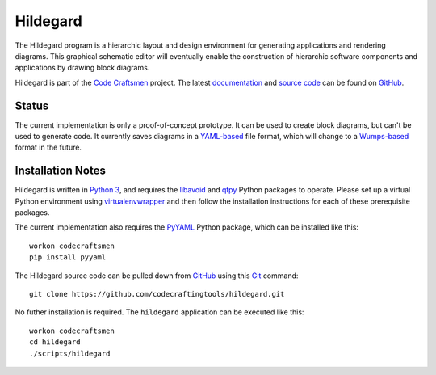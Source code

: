 =========
Hildegard
=========

The Hildegard program is a hierarchic layout and design environment
for generating applications and rendering diagrams.  This graphical
schematic editor will eventually enable the construction of hierarchic
software components and applications by drawing block diagrams.

Hildegard is part of the `Code Craftsmen`_ project.  The latest
`documentation`_ and `source code`_ can be found on `GitHub`_.

Status
======

The current implementation is only a proof-of-concept prototype.  It
can be used to create block diagrams, but can't be used to generate
code.  It currently saves diagrams in a `YAML-based`_ file format,
which will change to a `Wumps-based`_ format in the future.

Installation Notes
==================

Hildegard is written in `Python 3`_, and requires the `libavoid`_ and
`qtpy`_ Python packages to operate.  Please set up a virtual Python
environment using `virtualenvwrapper`_ and then follow the
installation instructions for each of these prerequisite packages.

The current implementation also requires the `PyYAML`_ Python package,
which can be installed like this::

  workon codecraftsmen
  pip install pyyaml

The Hildegard source code can be pulled down from `GitHub`_ using this
`Git`_ command::

  git clone https://github.com/codecraftingtools/hildegard.git

No futher installation is required.  The ``hildegard`` application can
be executed like this::

  workon codecraftsmen
  cd hildegard
  ./scripts/hildegard

.. _Code Craftsmen: https://www.codecraftsmen.org
.. _documentation:
      https://github.com/codecraftingtools/hildegard/blob/master/README.rst
.. _source code: https://github.com/codecraftingtools/hildegard
.. _GitHub: https://www.codecraftsmen.org/foundation.html#github
.. _YAML-based: https://yaml.org
.. _Wumps-based: https://www.codecraftsmen.org/software.html#wumps
.. _Python 3: https://www.codecraftsmen.org/foundation.html#python
.. _libavoid: https://www.codecraftsmen.org/foundation.html#libavoid
.. _qtpy: https://www.codecraftsmen.org/foundation.html#qt
.. _virtualenvwrapper:
      https://www.codecraftsmen.org/foundation.html#virtualenvwrapper
.. _PyYAML: https://pyyaml.org
.. _Git: https://www.codecraftsmen.org/foundation.html#git
